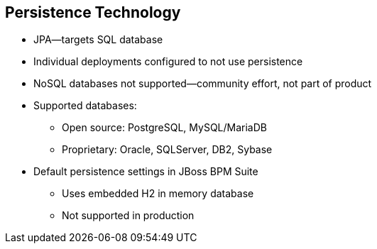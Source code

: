 :scrollbar:
:data-uri:
:noaudio:

== Persistence Technology

* JPA--targets SQL database
* Individual deployments configured to not use persistence
* NoSQL databases not supported--community effort, not part of product

* Supported databases:
** Open source: PostgreSQL, MySQL/MariaDB
** Proprietary: Oracle, SQLServer, DB2, Sybase

* Default persistence settings in JBoss BPM Suite
** Uses embedded H2 in memory database
** Not supported in production

ifdef::showscript[]

By default JBoss BPM Suite is not configured to use persistence.
When you configure JBoss BPM Suite to use persistence you will make use of JPA targeting a SQL database.
There is some community effort configurations that use NoSQL databases for persist runtime data: These configurations are not supported are not part of the product.
The supported open source databases are: PostgreSQL, MySQL/MariaDB
The supported proprietary databases are: Oracle, SQLServer, DB2 and Sybase
The default persistence settings in JBoss BPM Suite use an embedded H2 in memory database. This default persistence configuration is not recommended for production.

endif::showscript[]
